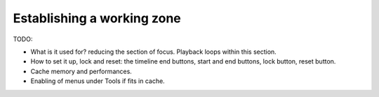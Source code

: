 
Establishing a working zone
===========================

TODO:

- What is it used for? reducing the section of focus. Playback loops within this section.
- How to set it up, lock and reset: the timeline end buttons, start and end buttons, lock button, reset button.
- Cache memory and performances. 
- Enabling of menus under Tools if fits in cache.

